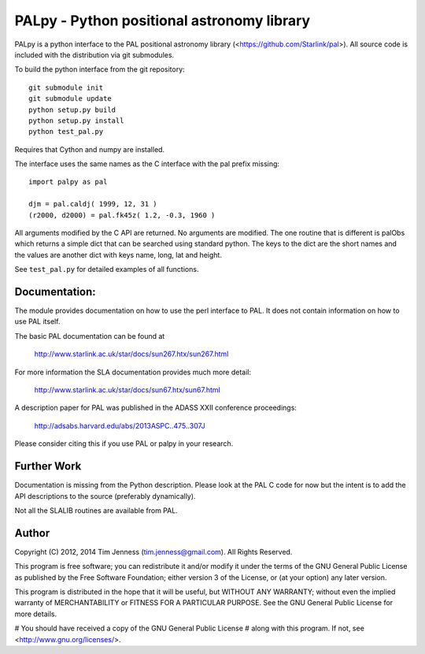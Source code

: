 PALpy - Python positional astronomy library
===========================================

PALpy is a python interface to the PAL positional astronomy library
(<https://github.com/Starlink/pal>). All source code is included with
the distribution via git submodules.

To build the python interface from the git repository::

    git submodule init
    git submodule update
    python setup.py build
    python setup.py install
    python test_pal.py

Requires that Cython and numpy are installed.

The interface uses the same names as the C interface with the pal
prefix missing::

    import palpy as pal

    djm = pal.caldj( 1999, 12, 31 )
    (r2000, d2000) = pal.fk45z( 1.2, -0.3, 1960 )

All arguments modified by the C API are returned. No arguments
are modified. The one routine that is different is palObs which
returns a simple dict that can be searched using standard python.
The keys to the dict are the short names and the values are another
dict with keys name, long, lat and height.

See ``test_pal.py`` for detailed examples of all functions.

Documentation:
--------------

The module provides documentation on how to use the perl interface
to PAL. It does not contain information on how to use
PAL itself.

The basic PAL documentation can be found at

 http://www.starlink.ac.uk/star/docs/sun267.htx/sun267.html

For more information the SLA documentation provides much more
detail:

  http://www.starlink.ac.uk/star/docs/sun67.htx/sun67.html

A description paper for PAL was published in the ADASS XXII
conference proceedings:

  http://adsabs.harvard.edu/abs/2013ASPC..475..307J

Please consider citing this if you use PAL or palpy in your
research.

Further Work
----------

Documentation is missing from the Python description. Please
look at the PAL C code for now but the intent is to add the
API descriptions to the source (preferably dynamically).

Not all the SLALIB routines are available from PAL.

Author
------

Copyright (C) 2012, 2014
Tim Jenness (tim.jenness@gmail.com).
All Rights Reserved.

This program is free software; you can redistribute it and/or
modify it under the terms of the GNU General Public License as
published by the Free Software Foundation; either version 3 of
the License, or (at your option) any later version.

This program is distributed in the hope that it will be
useful, but WITHOUT ANY WARRANTY; without even the implied
warranty of MERCHANTABILITY or FITNESS FOR A PARTICULAR
PURPOSE. See the GNU General Public License for more details.

# You should have received a copy of the GNU General Public License
# along with this program.  If not, see <http://www.gnu.org/licenses/>.
